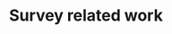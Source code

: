 :PROPERTIES:
:ID:       aab5dd64-390a-4f7e-bee6-136c7b8ca274
:END:
#+TITLE: Survey related work
#+filetags: :TO:
